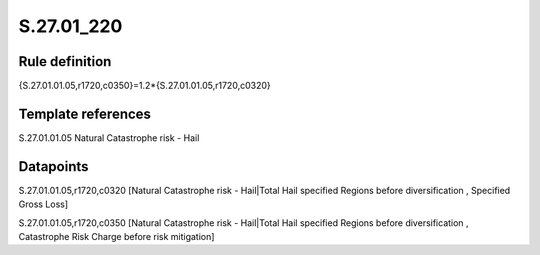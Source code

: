 ===========
S.27.01_220
===========

Rule definition
---------------

{S.27.01.01.05,r1720,c0350}=1.2*{S.27.01.01.05,r1720,c0320}


Template references
-------------------

S.27.01.01.05 Natural Catastrophe risk - Hail


Datapoints
----------

S.27.01.01.05,r1720,c0320 [Natural Catastrophe risk - Hail|Total Hail specified Regions before diversification , Specified Gross Loss]

S.27.01.01.05,r1720,c0350 [Natural Catastrophe risk - Hail|Total Hail specified Regions before diversification , Catastrophe Risk Charge before risk mitigation]



